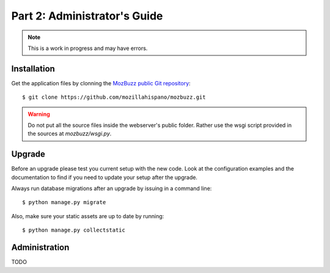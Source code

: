 =============================
Part 2: Administrator's Guide
=============================

.. Note::

   This is a work in progress and may have errors.

Installation
============

Get the application files by clonning the `MozBuzz public Git repository`_::

  $ git clone https://github.com/mozillahispano/mozbuzz.git

.. Warning::

   Do not put all the source files inside the webserver's public folder. Rather use the wsgi script provided in the sources at `mozbuzz/wsgi.py`.

.. _MozBuzz public Git repository: https://github.com/mozillahispano/mozbuzz/

Upgrade
=======

Before an upgrade please test you current setup with the new code. Look at the configuration examples and the documentation to find if you need to update your setup after the upgrade.

Always run database migrations after an upgrade by issuing in a command line::

  $ python manage.py migrate

Also, make sure your static assets are up to date by running::

  $ python manage.py collectstatic

Administration
==============

TODO

